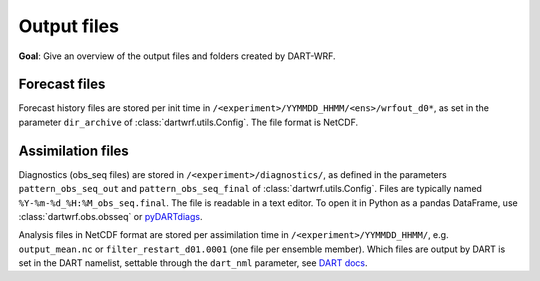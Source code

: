 Output files
###############

**Goal**: Give an overview of the output files and folders created by DART-WRF.

Forecast files
^^^^^^^^^^^^^^

Forecast history files are stored per init time in ``/<experiment>/YYMMDD_HHMM/<ens>/wrfout_d0*``, 
as set in the parameter ``dir_archive`` of :class:`dartwrf.utils.Config`.
The file format is NetCDF.


Assimilation files
^^^^^^^^^^^^^^^^^^^

Diagnostics (obs_seq files) are stored in ``/<experiment>/diagnostics/``, as defined in
the parameters ``pattern_obs_seq_out`` and ``pattern_obs_seq_final`` of :class:`dartwrf.utils.Config`.
Files are typically named ``%Y-%m-%d_%H:%M_obs_seq.final``.
The file is readable in a text editor. 
To open it in Python as a pandas DataFrame, use :class:`dartwrf.obs.obsseq` or `pyDARTdiags <https://ncar.github.io/pyDARTdiags/>`_.

Analysis files in NetCDF format are stored per assimilation time in ``/<experiment>/YYMMDD_HHMM/``, e.g.
``output_mean.nc`` or ``filter_restart_d01.0001`` (one file per ensemble member). 
Which files are output by DART is set in the DART namelist, settable through the ``dart_nml`` parameter, 
see `DART docs <https://docs.dart.ucar.edu/en/latest/guide/controlling-files-output.html>`_.
